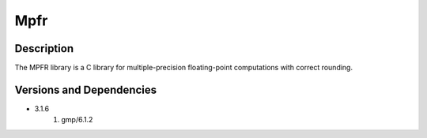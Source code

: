 .. _backbone-label:

Mpfr
==============================

Description
~~~~~~~~
The MPFR library is a C library for multiple-precision floating-point computations with correct rounding.

Versions and Dependencies
~~~~~~~~
- 3.1.6
   #. gmp/6.1.2

